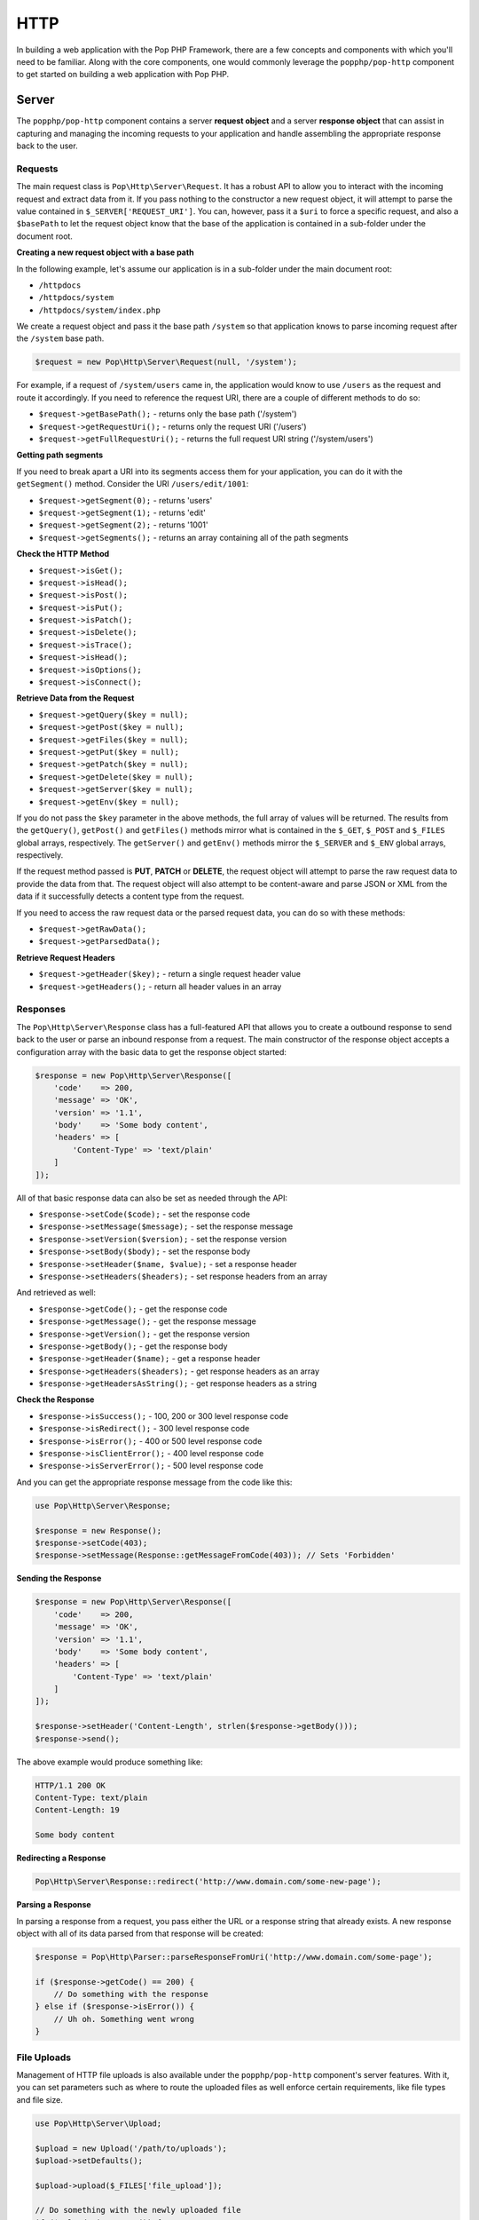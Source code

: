 HTTP
====

In building a web application with the Pop PHP Framework, there are a few concepts and components
with which you'll need to be familiar. Along with the core components, one would commonly leverage
the ``popphp/pop-http`` component to get started on building a web application with Pop PHP.

Server
------

The ``popphp/pop-http`` component contains a server **request object** and a server **response object**
that can assist in capturing and managing the incoming requests to your application and handle assembling
the appropriate response back to the user.

Requests
~~~~~~~~

The main request class is ``Pop\Http\Server\Request``. It has a robust API to allow you to interact with the
incoming request and extract data from it. If you pass nothing to the constructor a new request object,
it will attempt to parse the value contained in ``$_SERVER['REQUEST_URI']``. You can, however, pass it
a ``$uri`` to force a specific request, and also a ``$basePath`` to let the request object know that the
base of the application is contained in a sub-folder under the document root.

**Creating a new request object with a base path**

In the following example, let's assume our application is in a sub-folder under the main document root:

+ ``/httpdocs``
+ ``/httpdocs/system``
+ ``/httpdocs/system/index.php``

We create a request object and pass it the base path ``/system`` so that application knows to parse
incoming request after the ``/system`` base path.

.. code-block:: php

    $request = new Pop\Http\Server\Request(null, '/system');

For example, if a request of ``/system/users`` came in, the application would know to use ``/users`` as
the request and route it accordingly. If you need to reference the request URI, there are a couple of
different methods to do so:

* ``$request->getBasePath();`` - returns only the base path ('/system')
* ``$request->getRequestUri();`` - returns only the request URI ('/users')
* ``$request->getFullRequestUri();`` - returns the full request URI string ('/system/users')

**Getting path segments**

If you need to break apart a URI into its segments access them for your application, you can do it with
the ``getSegment()`` method. Consider the URI ``/users/edit/1001``:

* ``$request->getSegment(0);`` - returns 'users'
* ``$request->getSegment(1);`` - returns 'edit'
* ``$request->getSegment(2);`` - returns '1001'
* ``$request->getSegments();`` - returns an array containing all of the path segments

**Check the HTTP Method**

* ``$request->isGet();``
* ``$request->isHead();``
* ``$request->isPost();``
* ``$request->isPut();``
* ``$request->isPatch();``
* ``$request->isDelete();``
* ``$request->isTrace();``
* ``$request->isHead();``
* ``$request->isOptions();``
* ``$request->isConnect();``

**Retrieve Data from the Request**

* ``$request->getQuery($key = null);``
* ``$request->getPost($key = null);``
* ``$request->getFiles($key = null);``
* ``$request->getPut($key = null);``
* ``$request->getPatch($key = null);``
* ``$request->getDelete($key = null);``
* ``$request->getServer($key = null);``
* ``$request->getEnv($key = null);``

If you do not pass the ``$key`` parameter in the above methods, the full array of values will be returned.
The results from the ``getQuery()``, ``getPost()`` and ``getFiles()`` methods mirror what is contained in
the ``$_GET``, ``$_POST`` and ``$_FILES`` global arrays, respectively. The ``getServer()`` and ``getEnv()``
methods mirror the ``$_SERVER`` and ``$_ENV`` global arrays, respectively.

If the request method passed is **PUT**, **PATCH** or **DELETE**, the request object will attempt to parse
the raw request data to provide the data from that. The request object will also attempt to be content-aware
and parse JSON or XML from the data if it successfully detects a content type from the request.

If you need to access the raw request data or the parsed request data, you can do so with these methods:

* ``$request->getRawData();``
* ``$request->getParsedData();``

**Retrieve Request Headers**

* ``$request->getHeader($key);`` - return a single request header value
* ``$request->getHeaders();`` - return all header values in an array

Responses
~~~~~~~~~

The ``Pop\Http\Server\Response`` class has a full-featured API that allows you to create a outbound response to send
back to the user or parse an inbound response from a request. The main constructor of the response object accepts
a configuration array with the basic data to get the response object started:

.. code-block:: php

    $response = new Pop\Http\Server\Response([
        'code'    => 200,
        'message' => 'OK',
        'version' => '1.1',
        'body'    => 'Some body content',
        'headers' => [
            'Content-Type' => 'text/plain'
        ]
    ]);

All of that basic response data can also be set as needed through the API:

* ``$response->setCode($code);`` - set the response code
* ``$response->setMessage($message);`` - set the response message
* ``$response->setVersion($version);`` - set the response version
* ``$response->setBody($body);`` - set the response body
* ``$response->setHeader($name, $value);`` - set a response header
* ``$response->setHeaders($headers);`` - set response headers from an array

And retrieved as well:

* ``$response->getCode();`` - get the response code
* ``$response->getMessage();`` - get the response message
* ``$response->getVersion();`` - get the response version
* ``$response->getBody();`` - get the response body
* ``$response->getHeader($name);`` - get a response header
* ``$response->getHeaders($headers);`` - get response headers as an array
* ``$response->getHeadersAsString();`` - get response headers as a string

**Check the Response**

* ``$response->isSuccess();`` - 100, 200 or 300 level response code
* ``$response->isRedirect();`` - 300 level response code
* ``$response->isError();`` - 400 or 500 level response code
* ``$response->isClientError();`` - 400 level response code
* ``$response->isServerError();`` - 500 level response code

And you can get the appropriate response message from the code like this:

.. code-block:: php

    use Pop\Http\Server\Response;

    $response = new Response();
    $response->setCode(403);
    $response->setMessage(Response::getMessageFromCode(403)); // Sets 'Forbidden'

**Sending the Response**

.. code-block:: php

    $response = new Pop\Http\Server\Response([
        'code'    => 200,
        'message' => 'OK',
        'version' => '1.1',
        'body'    => 'Some body content',
        'headers' => [
            'Content-Type' => 'text/plain'
        ]
    ]);

    $response->setHeader('Content-Length', strlen($response->getBody()));
    $response->send();

The above example would produce something like:

.. code-block:: text

    HTTP/1.1 200 OK
    Content-Type: text/plain
    Content-Length: 19

    Some body content

**Redirecting a Response**

.. code-block:: php

    Pop\Http\Server\Response::redirect('http://www.domain.com/some-new-page');

**Parsing a Response**

In parsing a response from a request, you pass either the URL or a response string that
already exists. A new response object with all of its data parsed from that response
will be created:

.. code-block:: php

    $response = Pop\Http\Parser::parseResponseFromUri('http://www.domain.com/some-page');

    if ($response->getCode() == 200) {
        // Do something with the response
    } else if ($response->isError()) {
        // Uh oh. Something went wrong
    }

File Uploads
~~~~~~~~~~~~

Management of HTTP file uploads is also available under the ``popphp/pop-http`` component's server
features. With it, you can set parameters such as where to route the uploaded files as well
enforce certain requirements, like file types and file size.

.. code-block:: php

    use Pop\Http\Server\Upload;

    $upload = new Upload('/path/to/uploads');
    $upload->setDefaults();

    $upload->upload($_FILES['file_upload']);

    // Do something with the newly uploaded file
    if ($upload->isSuccess()) {
        $file = $upload->getUploadedFile();
    } else {
        echo $upload->getErrorMessage();
    }

The above code creates the upload object, sets the upload path and sets the basic defaults, which includes a max
file size of 10MBs, and an array of allowed common file types as well as an array of common disallowed file types.

**File upload names and overwrites**

By default, the file upload object will not overwrite a file of the same name. In the above example, if
``$_FILES['file_upload']['name']`` is set to 'my_document.docx' and that file already exists in the upload path,
it will be renamed to 'my_document_1.docx'.

If you want to enable file overwrites, you can do this:

.. code-block:: php

    $upload->overwrite(true);

Also, you can give the file a direct name on upload like this:

.. code-block:: php

    $upload->upload($_FILES['file_upload'], 'my-custom-filename.docx');

And if you need to check for a duplicate filename first, you can use the checkFilename method. If the filename exists,
it will append a '_1' to the end of the filename, or loop through until it finds a number that doesn't exist yet (_#).
If the filename doesn't exist yet, it returns the original name.

.. code-block:: php

    $filename = $upload->checkFilename('my-custom-filename.docx');

    // $filename is set to 'my-custom-filename_1.docx'
    $upload->upload($_FILES['file_upload'], $filename);

Client
------

The ``popphp/pop-http`` component also has two client classes that extend the functionality of both the
PHP cURL extension and PHP's built-in stream functionality. The clients also have their own request and
response classes. The request object is built as you construct the request via the client classes and the
response object is created and returned once the request is sent to a server and a response is returned.

The two examples sets below are almost identical in use. Both client classes are very similar in their API
with only minor differences in the configuration for the client type. Shared methods within both client classes'
APIs include:

* ``$client->setField($name, $value);`` - Set field data to be sent in the request
* ``$client->setFields($fields);`` - Set all field data to be sent in the request
* ``$client->addRequestHeader($name, $value);`` - Add a request header
* ``$client->addRequestHeaders($headers);`` - Add request headers
* ``$client->hasResponseHeader($name);`` - Check is the client has a response header
* ``$client->getResponseHeader($name);`` - Get a response header
* ``$client->getResponseHeaders();`` - Get response headers
* ``$client->getResponseCode();`` - Get response code
* ``$client->getResponseBody();`` - Get raw response body
* ``$client->getParsedResponse();`` - Get the parsed response based on content-type, if available
* ``$client->open();`` - Open and prepare the client request
* ``$client->send();`` - Send the client request

cURL
~~~~

The cURL class gives you control to set up an HTTP request using the underlying PHP cURL extension.

.. code-block:: php

    $client = new Pop\Http\Client\Curl('http://www.mydomain.com/user', 'POST');
    $client->setReturnHeader(true)
           ->setReturnTransfer(true);

    $client->setFields([
        'id'    => 1001,
        'name'  => 'Test Person',
        'email' => 'test@test.com'
    ]);

    $client->send();

    // 200
    echo $client->getResponseCode();

    // Display the body of the returned response
    echo $client->getResponseBody();

Additional methods available with the cURL client API include:

* ``$client->setOption($opt, $val);`` - Set a cURL-specific option
* ``$client->setOptions($opts);`` - Set cURL-specific options
* ``$client->setReturnHeader(true);`` - Set cURL option to return the header
* ``$client->setReturnTransfer(true);`` - Set cURL option to return the transfer

Streams
~~~~~~~

.. code-block:: php

    $client = new Pop\Http\Client\Stream('http://www.mydomain.com/', 'POST');

    $client->setFields([
        'id'    => 1001,
        'name'  => 'Test Person',
        'email' => 'test@test.com'
    ]);

    $client->send();

    // 200
    echo $client->getResponseCode();

    // Display the body of the returned response
    echo $client->getResponseBody();

Additional methods available with the stream client API include:

* ``$client->createContext();`` - Create a new stream context
* ``$client->addContextOption($name, $option);`` - Add a context option
* ``$client->addContextParam($name, $param);`` - Add a context parameter
* ``$client->setContextOptions(array $options);`` - Set context options
* ``$client->setContextParams(array $params);`` - Set context parameters

Both clients support some shorthand methods to assist in creating more complex requests, like forms or JSON payloads.

**Creating a JSON Payload**

If you want the request payload to go across as a JSON payload, you can call this method:

.. code-block:: php

    $client->createAsJson();

This will prep the request for JSON formatting and append the proper ``Content-Type: application/json``
header to the request object.

**Creating a URL-encoded Form**

If you want the request payload to go across as a URL-encoded form, you can call this method:

.. code-block:: php

    $client->createUrlEncodedForm();

This will prep the request for formatting the request field data as a URL-encoded form and append the
proper ``Content-Type: application/x-www-form-urlencoded`` header to the request object.

**Creating a Multipart Form**

If you want the request payload to go across as a multipart form, you can call this method:

.. code-block:: php

    $client->createMultipartForm();

This will prep the request for formatting the request field data as a multipart form and append the
proper ``Content-Type: multipart/form-data`` header to the request object.